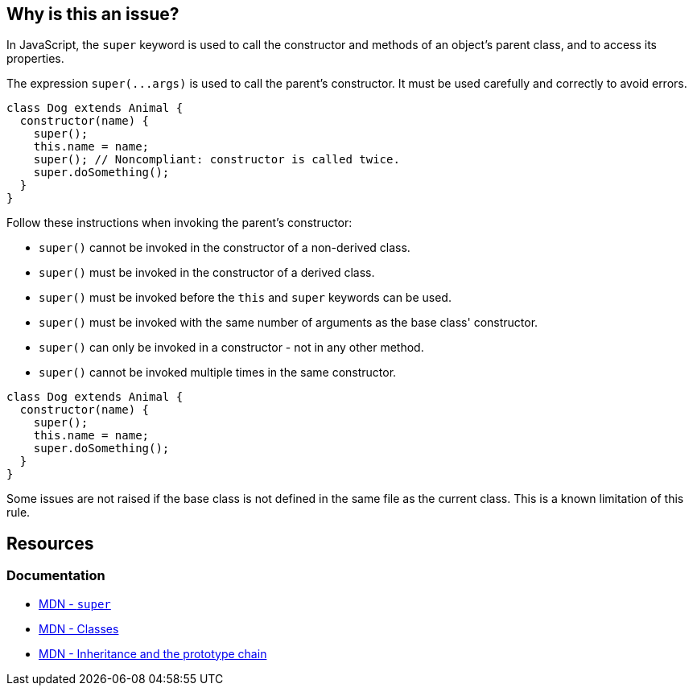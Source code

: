 == Why is this an issue?

In JavaScript, the `super` keyword is used to call the constructor and methods of an object's parent class, and to access its properties.

The expression ``++super(...args)++`` is used to call the parent's constructor. It must be used carefully and correctly to avoid errors. 

[source,javascript]
----
class Dog extends Animal {
  constructor(name) {
    super();
    this.name = name;
    super(); // Noncompliant: constructor is called twice.
    super.doSomething();
  }
}
----

Follow these instructions when invoking the parent's constructor:

* ``++super()++`` cannot be invoked in the constructor of a non-derived class.
* ``++super()++`` must be invoked in the constructor of a derived class.
* ``++super()++`` must be invoked before the ``++this++`` and ``++super++`` keywords can be used.
* ``++super()++`` must be invoked with the same number of arguments as the base class' constructor.
* ``++super()++`` can only be invoked in a constructor - not in any other method.
* ``++super()++`` cannot be invoked multiple times in the same constructor.

[source,javascript]
----
class Dog extends Animal {
  constructor(name) {
    super();
    this.name = name;
    super.doSomething();
  }
}
----

Some issues are not raised if the base class is not defined in the same file as the current class. This is a known limitation of this rule.

== Resources
=== Documentation
* https://developer.mozilla.org/en-US/docs/Web/JavaScript/Reference/Operators/superp[MDN - `super`]
* https://developer.mozilla.org/en-US/docs/Web/JavaScript/Reference/Classes[MDN - Classes]
* https://developer.mozilla.org/en-US/docs/Web/JavaScript/Inheritance_and_the_prototype_chain[MDN - Inheritance and the prototype chain]

ifdef::env-github,rspecator-view[]

'''
== Implementation Specification
(visible only on this page)

=== Message

Lacked a call of 'super()' in some code paths.

Expected to call 'super()'.

Unexpected duplicate 'super()'.

Unexpected 'super()' because 'super' is not a constructor.

Unexpected 'super()'.

'super'|'this' is not allowed before 'super()'.


'''
== Comments And Links
(visible only on this page)

=== supercedes: S3833

endif::env-github,rspecator-view[]
